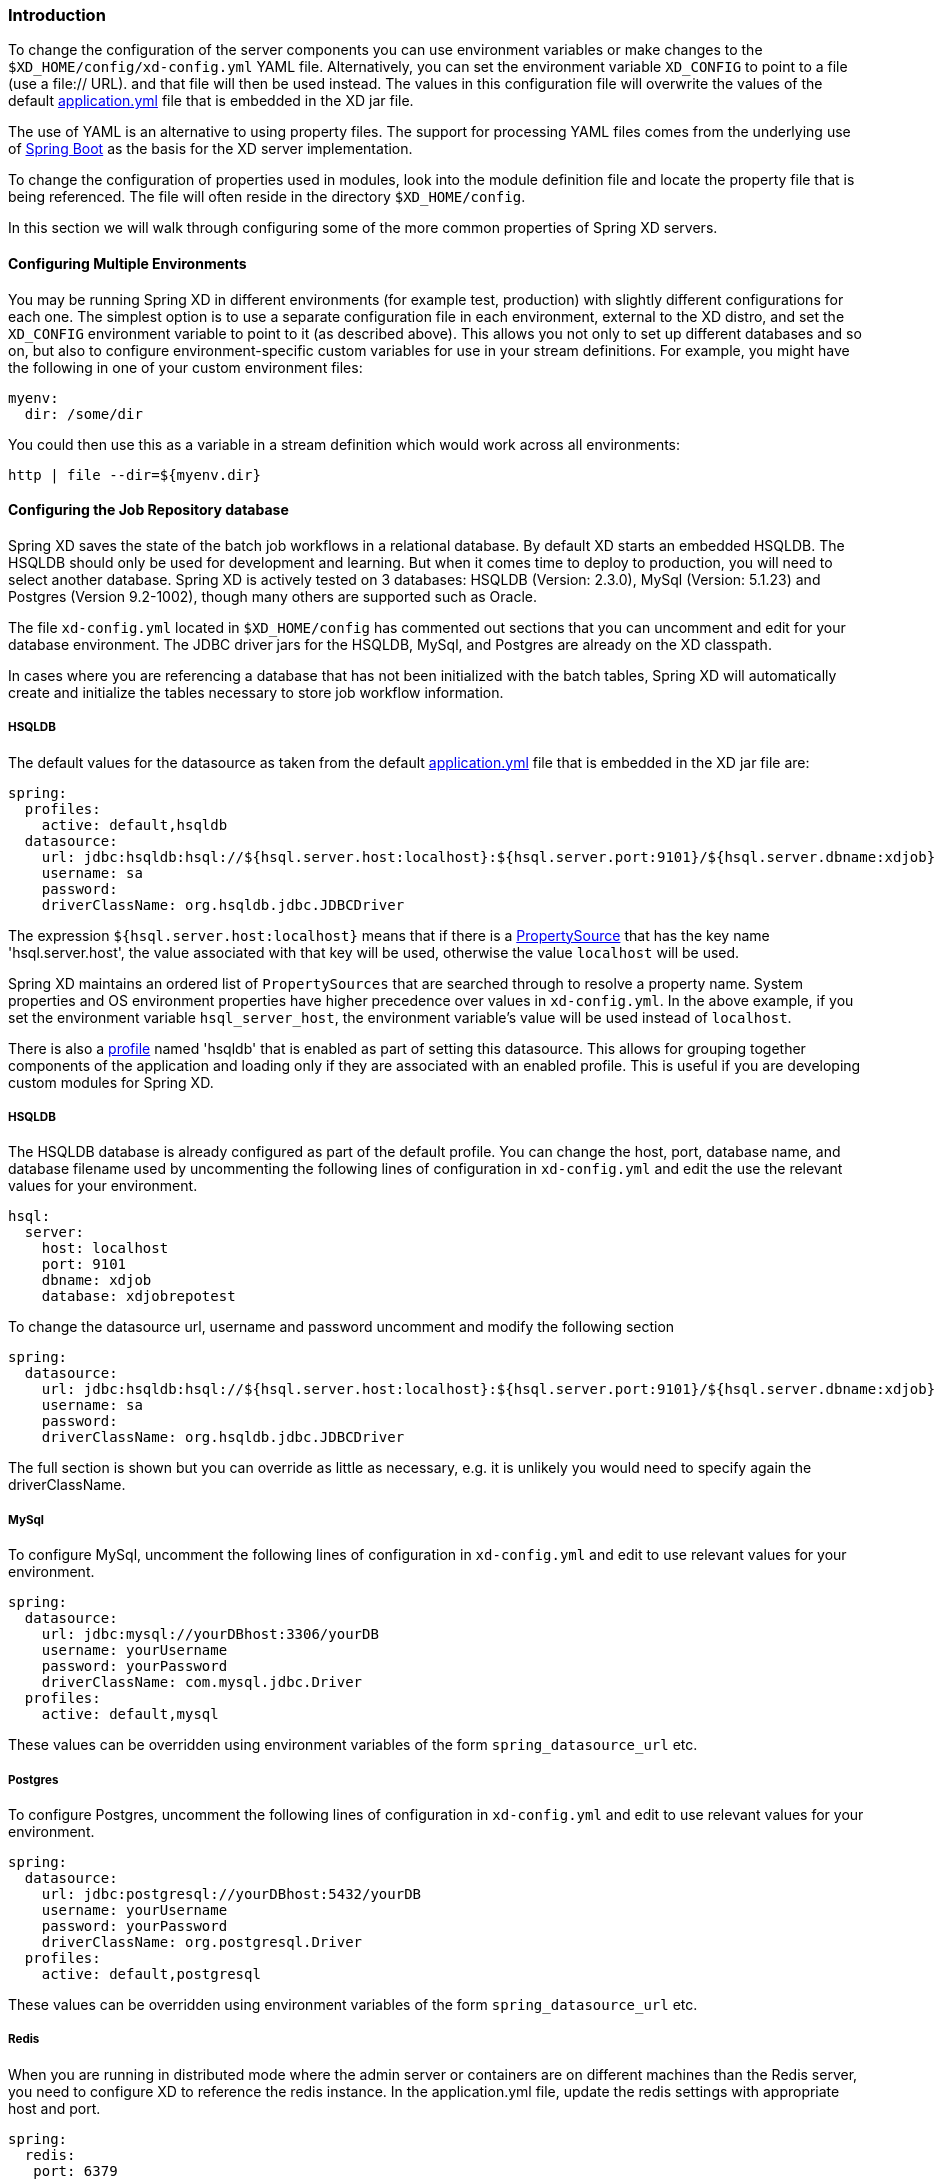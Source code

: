 === Introduction

To change the configuration of the server components you can use environment variables or make changes to the `$XD_HOME/config/xd-config.yml` YAML file.  Alternatively, you can set the environment variable `XD_CONFIG` to point to a file (use a file:// URL). and that file will then be used instead.  The values in this configuration file will overwrite the values of the default https://github.com/spring-projects/spring-xd/blob/master/spring-xd-dirt/src/main/resources/application.yml[application.yml] file that is embedded in the XD jar file.

The use of YAML is an alternative to using property files.  The support for processing YAML files comes from the underlying use of http://projects.spring.io/spring-boot/[Spring Boot] as the basis for the XD server implementation.

To change the configuration of properties used in modules, look into the module definition file and locate the property file that is being referenced.  The file will often reside in the directory `$XD_HOME/config`.

In this section we will walk through configuring some of the more common properties of Spring XD servers.

==== Configuring Multiple Environments

You may be running Spring XD in different environments (for example test, production) with slightly different configurations for each one. The simplest option is to use a separate configuration file in each environment, external to the XD distro, and set the `XD_CONFIG` environment variable to point to it (as described above). This allows you not only to set up different databases and so on, but also to configure environment-specific custom variables for use in your stream definitions. For example, you might have the following in one of your custom environment files:

```
myenv:
  dir: /some/dir
```

You could then use this as a variable in a stream definition which would work across all environments:

```
http | file --dir=${myenv.dir}
```


==== Configuring the Job Repository database

Spring XD saves the state of the batch job workflows in a relational database.  By default XD starts an embedded HSQLDB.  The HSQLDB should only be used for development and learning.  But when it comes time to deploy to production, you will need to select another database. Spring XD is actively tested on 3 databases: HSQLDB (Version: 2.3.0), MySql (Version: 5.1.23) and Postgres (Version 9.2-1002), though many others are supported such as Oracle.

The file `xd-config.yml` located in `$XD_HOME/config` has commented out sections that you can uncomment and edit for your database environment.  The JDBC driver jars for the HSQLDB, MySql, and Postgres are already on the XD classpath.

In cases where you are referencing a database that has not been initialized with the batch tables, Spring XD will automatically create and initialize the tables necessary to store job workflow information.

===== HSQLDB

The default values for the datasource as taken from the default https://github.com/spring-projects/spring-xd/blob/master/spring-xd-dirt/src/main/resources/application.yml[application.yml] file that is embedded in the XD jar file are:

```
spring:
  profiles:
    active: default,hsqldb
  datasource:
    url: jdbc:hsqldb:hsql://${hsql.server.host:localhost}:${hsql.server.port:9101}/${hsql.server.dbname:xdjob}
    username: sa
    password:
    driverClassName: org.hsqldb.jdbc.JDBCDriver
```

The expression `${hsql.server.host:localhost}` means that if there is a http://docs.spring.io/spring/docs/current/javadoc-api/org/springframework/core/env/PropertySource.html[PropertySource] that has the key name 'hsql.server.host', the value associated with that key will be used, otherwise the value `localhost` will be used.

Spring XD maintains an ordered list of `PropertySources` that are searched through to resolve a property name.  System properties and OS environment properties have higher precedence over values in `xd-config.yml`.  In the above example, if you set the environment variable `hsql_server_host`, the environment variable's value will be used instead of `localhost`.

There is also a http://gordondickens.com/wordpress/2012/06/12/spring-3-1-environment-profiles/[profile] named 'hsqldb' that is enabled as part of setting this datasource. This allows for grouping together components of the application and loading only if they are associated with an enabled profile.  This is useful if you are developing custom modules for Spring XD.

===== HSQLDB

The HSQLDB database is already configured as part of the default profile.  You can change the host, port, database name, and database filename used by uncommenting the following lines of configuration in `xd-config.yml` and edit the use the relevant values for your environment.

```
hsql:
  server:
    host: localhost
    port: 9101
    dbname: xdjob
    database: xdjobrepotest
```
To change the datasource url, username and password uncomment and modify the following section

```
spring:
  datasource:
    url: jdbc:hsqldb:hsql://${hsql.server.host:localhost}:${hsql.server.port:9101}/${hsql.server.dbname:xdjob}
    username: sa
    password:
    driverClassName: org.hsqldb.jdbc.JDBCDriver
```

The full section is shown but you can override as little as necessary, e.g. it is unlikely you would need to specify again the driverClassName.

===== MySql

To configure MySql, uncomment the following lines of configuration in `xd-config.yml` and edit to use relevant values for your environment.

```
spring:
  datasource:
    url: jdbc:mysql://yourDBhost:3306/yourDB
    username: yourUsername
    password: yourPassword
    driverClassName: com.mysql.jdbc.Driver
  profiles:
    active: default,mysql
```

These values can be overridden using environment variables of the form `spring_datasource_url` etc.

===== Postgres

To configure Postgres, uncomment the following lines of configuration in `xd-config.yml` and edit to use relevant values for your environment.

```
spring:
  datasource:
    url: jdbc:postgresql://yourDBhost:5432/yourDB
    username: yourUsername
    password: yourPassword
    driverClassName: org.postgresql.Driver
  profiles:
    active: default,postgresql
```

These values can be overridden using environment variables of the form `spring_datasource_url` etc.

===== Redis

When you are running in distributed mode where the admin server or containers are on different machines than the Redis server, you need to configure XD to reference the redis instance.  In the application.yml file, update the redis settings with appropriate host and port.

```
spring:
  redis:
   port: 6379
   host: localhost
```

These values can be overridden using environment variables of the form `spring_redis_port` etc.

===== RabbitMQ

When you are running in distributed mode where the admin server or containers are on different machines than the RabbitMQ server, you need to configure XD to reference the rabbit instance.  In the xd-config.yml file, update the rabbit settings with appropriate host and port.

```
spring:
  rabbitmq:
   host: localhost
   port: 5672
   username: guest
   password: guest
   virtual_host: /
```

These values can be overridden using environment variables of the form `spring_rabbitmq_port` etc.

===== Server Port

The port for the admin sever UI, RESTful API, and general health/monitoring endpoints is set via the configuration section.  See http://projects.spring.io/spring-boot/docs/spring-boot-actuator/docs/Features.html[Spring Boot Management Endpoints] for more information about the variety of common non-functional features that help with supporting applications in production.

```
server:
  port: 9393
```
This value can be overridden using an environment variable of the form `server_port`.

===== Batch Jobs accessing JDBC

The provided batch jobs that read from or write to JDBC use a separate `batch-jdbc.properties` file to
configure the JDBC connection for the data that the jobs process. You can find this file in the `$XD_HOME/config` directory. This file is configured to write to the HSQL database that is started by default. If you change to use another database configuration, remember to change this `batch-jdbc.properties` file as well since it doesn't automatically reflect the changes made for storing the batch jobs' metadata (this should change in the next XD release).

===== Local transport

Local transport uses a http://docs.spring.io/spring-integration/docs/latest-ga/api/org/springframework/integration/channel/QueueChannel.html[QueueChannel] to pass data between modules.  There are a few properties you can configure on the QueueChannel

* `xd.local.transport.named.queueSize` - The capacity of the queue, the default value is `Integer.MAX_VALUE`
* `xd.local.transport.named.polling` - Messages that are buffered in a QueueChannel need to be polled to be consumed.  This property controls the fixed rate at which polling occurs.  The default value is 1000 ms.

